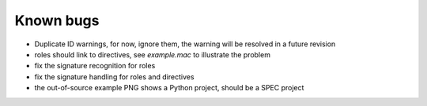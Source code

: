 .. $Id$

.. _bugs:

===========
Known bugs
===========

* Duplicate ID warnings, for now, ignore them, the warning will be resolved in a future revision
* roles should link to directives, see *example.mac* to illustrate the problem
* fix the signature recognition for roles
* fix the signature handling for roles and directives
* the out-of-source example PNG shows a Python project, should be a SPEC project